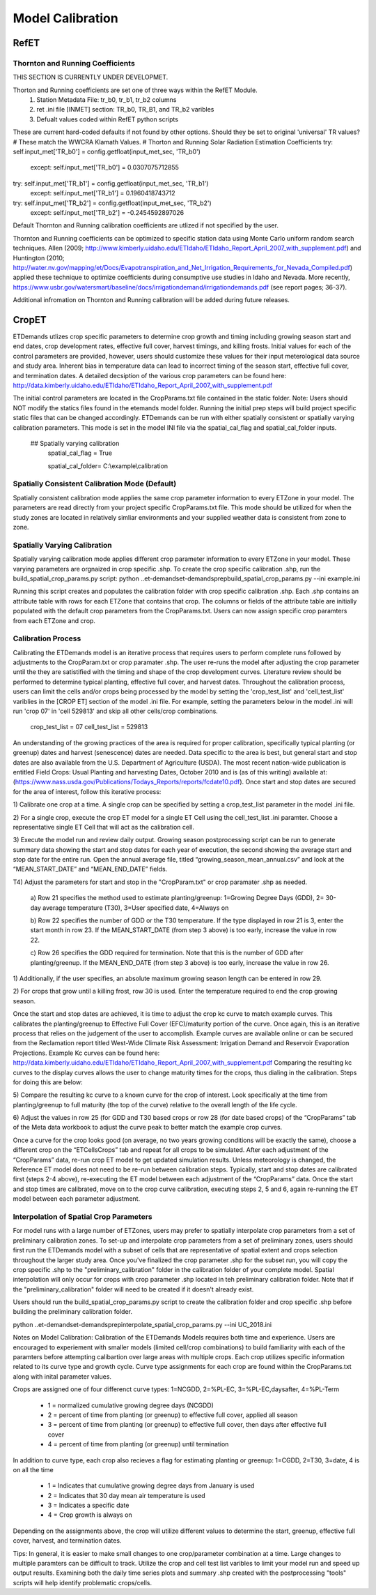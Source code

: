 .. _model-calibration:

Model Calibration
=================

.. _model-calibration-refet:

RefET
------

.. _model-calibration-refet-tr:

Thornton and Running Coefficients
^^^^^^^^^^^^^^^^^^^^^^^^^^^^^^^^^
THIS SECTION IS CURRENTLY UNDER DEVELOPMET. 

Thorton and Running coefficients are set one of three ways within the RefET Module.
 1) Station Metadata File: tr_b0, tr_b1, tr_b2 columns
 2) ret .ini file [INMET] section: TR_b0, TR_B1, and TR_b2 varibles
 3) Defualt values coded within RefET python scripts
 
These are current hard-coded defaults if not found by other options. Should they be set to original 'universal' TR values?
# These match the WWCRA Klamath Values. 
# Thorton and Running Solar Radiation Estimation Coefficients
try: self.input_met['TR_b0'] = config.getfloat(input_met_sec, 'TR_b0')
  except: self.input_met['TR_b0'] = 0.0307075712855
try: self.input_met['TR_b1'] = config.getfloat(input_met_sec, 'TR_b1')
  except: self.input_met['TR_b1'] = 0.1960418743712
try: self.input_met['TR_b2'] = config.getfloat(input_met_sec, 'TR_b2')
  except: self.input_met['TR_b2'] = -0.2454592897026

Default Thornton and Running calibration coefficients are utlized if not specified by the user. 

Thornton and Running coefficients can be optimized to specific station data using Monte Carlo uniform random search techniques.
Allen (2009; http://www.kimberly.uidaho.edu/ETIdaho/ETIdaho_Report_April_2007_with_supplement.pdf) and Huntington (2010; http://water.nv.gov/mapping/et/Docs/Evapotranspiration_and_Net_Irrigation_Requirements_for_Nevada_Compiled.pdf) applied these technique to optimize coefficients during consumptive use studies in Idaho and Nevada.
More recently, https://www.usbr.gov/watersmart/baseline/docs/irrigationdemand/irrigationdemands.pdf (see report pages; 36-37).

Additional infromation on Thornton and Running calibration will be added during future releases. 


.. _model-calibration-cropet:

CropET
------
ETDemands utlizes crop specific parameters to determine crop growth and timing including growing season start and end dates, crop development rates, effective full cover, harvest timings, and killing frosts. Initial values for each of the control parameters are provided, however, users should customize these values for their input meterological data source and study area. Inherent bias in temperature data can lead to incorrect timing of the season start, effective full cover, and termination dates. A detailed decsiption of the various crop parameters can be found here: http://data.kimberly.uidaho.edu/ETIdaho/ETIdaho_Report_April_2007_with_supplement.pdf

The initial control parameters are located in the CropParams.txt file contained in the static folder. Note: Users should NOT modify the statics files found in the etemands model folder. Running the initial prep steps will build project specific static files that can be changed accordingly. ETDemands can be run with either spatially consistent or spatially varying calibration parameters. This mode is set in the model INI file via the spatial_cal_flag and spatial_cal_folder inputs.

  ## Spatially varying calibration
    spatial_cal_flag = True
    
    spatial_cal_folder= C:\\example\\calibration

Spatially Consistent Calibration Mode (Default)
^^^^^^^^^^^^^^^^^^^^^^^^^^^^^^^^^
Spatially consistent calibration mode applies the same crop parameter information to every ETZone in your model. The parameters are read directly from your project specific CropParams.txt file. This mode should be utilized for when the study zones are located in relatively simliar environments and your supplied weather data is consistent from zone to zone.

Spatially Varying Calibration
^^^^^^^^^^^^^^^^^^^^^^^^^^^^^^^^^
Spatially varying calibration mode applies different crop parameter information to every ETZone in your model. These varying parameters are orgnaized in crop specific .shp. To create the crop specific calibration .shp, run the build_spatial_crop_params.py script:
python ..\et-demands\et-demands\prep\build_spatial_crop_params.py --ini example.ini 

Running this script creates and populates the calibration folder with crop specific calibration .shp. Each .shp contains an attribute table with rows for each ETZone that contains that crop. The columns or fields of the attribute table are initially populated with the default crop parameters from the CropParams.txt. Users can now assign specific crop paramters from each ETZone and crop. 

Calibration Process
^^^^^^^^^^^^^^^^^^^^^^^^^^^^^^^^^
Calibrating the ETDemands model is an iterative process that requires users to perform complete runs followed by adjustments to the CropParam.txt or crop paramater .shp. The user re-runs the model after adjusting the crop parameter until the they are satistified with the timing and shape of the crop development curves. Literature review should be performed to determine typical planting, effective full cover, and harvest dates. Throughout the calibration process, users can limit the cells and/or crops being processed by the model by setting the 'crop_test_list' and 'cell_test_list' variblies in the [CROP ET] section of the model .ini file. For example, setting the parameters below in the model .ini will run 'crop 07' in 'cell 529813' and skip all other cells/crop combinations. 

  crop_test_list = 07
  cell_test_list = 529813
  
  
An understanding of the growing practices of the area is required for proper calibration, specifically typical planting (or greenup) dates and harvest (senescence) dates are needed. Data specific to the area is best, but general start and stop dates are also available from the U.S. Department of Agriculture (USDA). The most recent nation-wide
publication is entitled Field Crops: Usual Planting and harvesting Dates, October 2010 and is (as of this
writing) available at: (https://www.nass.usda.gov/Publications/Todays_Reports/reports/fcdate10.pdf).
Once start and stop dates are secured for the area of interest, follow this iterative process:

1) Calibrate one crop at a time. A single crop can be specified by setting a crop_test_list parameter in the
model .ini file. 

2) For a single crop, execute the crop ET model for a single ET Cell using the cell_test_list .ini paramter.
Choose a representative single ET Cell that will act as the calibration cell.

3) Execute the model run and review daily output. Growing season postprocessing script can be run to generate
summary data showing the start and stop dates for each year of execution, the second showing the average start
and stop date for the entire run. Open the annual average file, titled “growing_season_mean_annual.csv” and
look at the “MEAN_START_DATE” and “MEAN_END_DATE” fields. 


T4) Adjust the parameters for start and stop in the "CropParam.txt" or crop paramater .shp as needed.

  a) Row 21 specifies the method used to estimate planting/greenup: 1=Growing Degree Days
  (GDD), 2= 30-day average temperature (T30), 3=User specified date, 4=Always on

  b) Row 22 specifies the number of GDD or the T30 temperature. If the type displayed in row
  21 is 3, enter the start month in row 23. If the MEAN_START_DATE (from step 3 above) is
  too early, increase the value in row 22.

  c) Row 26 specifies the GDD required for termination. Note that this is the number of GDD
  after planting/greenup. If the MEAN_END_DATE (from step 3 above) is too early, increase
  the value in row 26.

1) Additionally, if the user specifies, an absolute maximum growing season length can be
entered in row 29.

2) For crops that grow until a killing frost, row 30 is used. Enter the temperature required
to end the crop growing season.

Once the start and stop dates are achieved, it is time to adjust the crop kc curve to match example
curves. This calibrates the planting/greenup to Effective Full Cover (EFC)/maturity portion of the curve.
Once again, this is an iterative process that relies on the judgement of the user to accomplish. Example
curves are available online or can be secured from the Reclamation report titled West-Wide Climate
Risk Assessment: Irrigation Demand and Reservoir Evaporation Projections. Example Kc curves can be found here:
http://data.kimberly.uidaho.edu/ETIdaho/ETIdaho_Report_April_2007_with_supplement.pdf
Comparing the resulting kc curves to the display curves allows the user to change maturity times for the
crops, thus dialing in the calibration. Steps for doing this are below:

5) Compare the resulting kc curve to a known curve for the crop of interest. Look specifically at the
time from planting/greenup to full maturity (the top of the curve) relative to the overall length
of the life cycle.

6) Adjust the values in row 25 (for GDD and T30 based crops or row 28 (for date based crops) of
the “CropParams” tab of the Meta data workbook to adjust the curve peak to better match the
example crop curves.

Once a curve for the crop looks good (on average, no two years growing conditions will be exactly the
same), choose a different crop on the “ETCellsCrops” tab and repeat for all crops to be simulated.
After each adjustment of the “CropParams” data, re-run crop ET model to get updated simulation
results. Unless meteorology is changed, the Reference ET model does not need to be re-run between
calibration steps. Typically, start and stop dates are calibrated first (steps 2-4 above), re-executing the
ET model between each adjustment of the “CropParams” data. Once the start and stop times are
calibrated, move on to the crop curve calibration, executing steps 2, 5 and 6, again re-running the ET
model between each parameter adjustment.
  


Interpolation of Spatial Crop Parameters
^^^^^^^^^^^^^^^^^^^^^^^^^^^^^^^^^
For model runs with a large number of ETZones, users may prefer to spatially interpolate crop parameters from a set of preliminary calibration zones. To set-up and interpolate crop parameters from a set of preliminary zones, users should first run the ETDemands model with a subset of cells that are representative of spatial extent and crops selection throughout the larger study area. Once you've finalized the crop parameter .shp for the subset run, you will copy the crop specific .shp to the "preliminary_calibration" folder in the calibration folder of your complete model. Spatial interpolation will only occur for crops with crop parameter .shp located in teh preliminary calibration folder. Note that if the "preliminary_calibration" folder will need to be created if it doesn't already exist.

Users should run the build_spatial_crop_params.py script to create the calibration folder and crop specific .shp before building the preliminary calibration folder.  

python ..\et-demands\et-demands\prep\interpolate_spatial_crop_params.py --ini UC_2018.ini

Notes on Model Calibration:
Calibration of the ETDemands Models requires both time and experience. Users are encouraged to experiement with smaller models (limited cell/crop combinations) to build familiarity with each of the paramters before attempting calibartion over large areas with multiple crops. Each crop utilizes specific information related to its curve type and growth cycle. Curve type assignments for each crop are found within the CropParams.txt along with inital parameter values.   

Crops are assigned one of four differenct curve types: 1=NCGDD, 2=%PL-EC, 3=%PL-EC,daysafter, 4=%PL-Term
  
  - 1 = normalized cumulative growing degree days (NCGDD)
  - 2 = percent of time from planting (or greenup) to effective full cover, applied all season
  - 3 = percent of time from planting (or greenup) to effective full cover, then days after effective full cover
  - 4 = percent of time from planting (or greenup) until termination 

In addition to curve type, each crop also recieves a flag for estimating planting or greenup: 1=CGDD, 2=T30, 3=date, 4 is on all the time

  - 1 = Indicates that cumulative growing degree days from January is used
  - 2 = Indicates that 30 day mean air temperature is used
  - 3 = Indicates a specific date
  - 4 = Crop growth is always on

Depending on the assignments above, the crop will utilize different values to determine the start, greenup, effective full cover, harvest, and termination dates. 

Tips:
In general, it is easier to make small changes to one crop/parameter combination at a time. Large changes to multiple paramters can be difficult to track. Utilize the crop and cell test list varibles to limit your model run and speed up output results. Examining both the daily time series plots and summary .shp created with the postprocessing "tools" scripts will help identify problematic crops/cells. 



